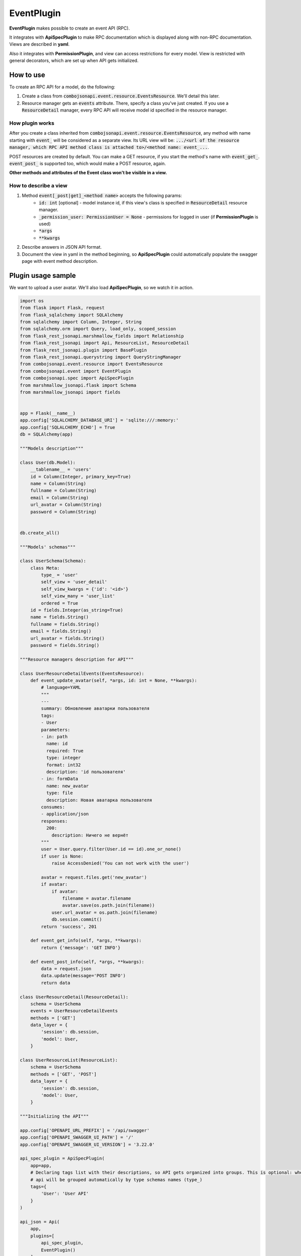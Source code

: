 EventPlugin
-----------

**EventPlugin** makes possible to create an event API (RPC).

It integrates with **ApiSpecPlugin** to make RPC documentation which is displayed along with non-RPC documentation. Views are described in **yaml**.

Also it integrates with **PermissionPlugin**, and view can access restrictions for every model. View is restricted with general decorators, which are set up when API gets initialized.

How to use
~~~~~~~~~~
To create an RPC API for a model, do the following:

1. Create a class from :code:`combojsonapi.event.resource.EventsResource`. We'll detail this later.
2. Resource manager gets an :code:`events` attribute. There, specify a class you've just created. If you use a :code:`ResourceDetail` manager, every RPC API will receive model id specified in the resource manager.

How plugin works
""""""""""""""""

After you create a class inherited from :code:`combojsonapi.event.resource.EventsResource`,
any method with name starting with :code:`event_` will be considered as a separate view.
Its URL view will be: :code:`.../<url of the resource manager, which RPC API method class is attached to>/<method name: event_...`.

POST resources are created by default. You can make a GET resource, if you start the method's name with :code:`event_get_`. :code:`event_post_` is supported too, which would make a POST resource, again.

**Other methods and attributes of the Event class won't be visible in a view.**

How to describe a view
""""""""""""""""""""""

1. Method :code:`event[_post|get]_<method name>` accepts the following params:
    * :code:`id: int` [optional] - model instance id, if this view's class is specified in :code:`ResourceDetail` resource manager.
    * :code:`_permission_user: PermissionUser = None` - permissions for logged in user (if **PermissionPlugin** is used)
    * :code:`*args`
    * :code:`**kwargs`
2. Describe answers in JSON API format.
3. Document the view in yaml in the method beginning, so **ApiSpecPlugin** could automatically populate the swagger page with event method description.


Plugin usage sample
~~~~~~~~~~~~~~~~~~~

We want to upload a user avatar. We'll also load **ApiSpecPlugin**, so we watch it in action.

.. code:: python

    import os
    from flask import Flask, request
    from flask_sqlalchemy import SQLAlchemy
    from sqlalchemy import Column, Integer, String
    from sqlalchemy.orm import Query, load_only, scoped_session
    from flask_rest_jsonapi.marshmallow_fields import Relationship
    from flask_rest_jsonapi import Api, ResourceList, ResourceDetail
    from flask_rest_jsonapi.plugin import BasePlugin
    from flask_rest_jsonapi.querystring import QueryStringManager
    from combojsonapi.event.resource import EventsResource
    from combojsonapi.event import EventPlugin
    from combojsonapi.spec import ApiSpecPlugin
    from marshmallow_jsonapi.flask import Schema
    from marshmallow_jsonapi import fields


    app = Flask(__name__)
    app.config['SQLALCHEMY_DATABASE_URI'] = 'sqlite:///:memory:'
    app.config['SQLALCHEMY_ECHO'] = True
    db = SQLAlchemy(app)

    """Models description"""

    class User(db.Model):
        __tablename__ = 'users'
        id = Column(Integer, primary_key=True)
        name = Column(String)
        fullname = Column(String)
        email = Column(String)
        url_avatar = Column(String)
        password = Column(String)


    db.create_all()

    """Models' schemas"""

    class UserSchema(Schema):
        class Meta:
            type_ = 'user'
            self_view = 'user_detail'
            self_view_kwargs = {'id': '<id>'}
            self_view_many = 'user_list'
            ordered = True
        id = fields.Integer(as_string=True)
        name = fields.String()
        fullname = fields.String()
        email = fields.String()
        url_avatar = fields.String()
        password = fields.String()

    """Resource managers description for API"""

    class UserResourceDetailEvents(EventsResource):
        def event_update_avatar(self, *args, id: int = None, **kwargs):
            # language=YAML
            """
            ---
            summary: Обновление аватарки пользователя
            tags:
            - User
            parameters:
            - in: path
              name: id
              required: True
              type: integer
              format: int32
              description: 'id пользователя'
            - in: formData
              name: new_avatar
              type: file
              description: Новая аватарка пользователя
            consumes:
            - application/json
            responses:
              200:
                description: Ничего не вернёт
            """
            user = User.query.filter(User.id == id).one_or_none()
            if user is None:
                raise AccessDenied('You can not work with the user')

            avatar = request.files.get('new_avatar')
            if avatar:
                if avatar:
                    filename = avatar.filename
                    avatar.save(os.path.join(filename))
                user.url_avatar = os.path.join(filename)
                db.session.commit()
            return 'success', 201

        def event_get_info(self, *args, **kwargs):
            return {'message': 'GET INFO'}

        def event_post_info(self, *args, **kwargs):
            data = request.json
            data.update(message='POST INFO')
            return data

    class UserResourceDetail(ResourceDetail):
        schema = UserSchema
        events = UserResourceDetailEvents
        methods = ['GET']
        data_layer = {
            'session': db.session,
            'model': User,
        }

    class UserResourceList(ResourceList):
        schema = UserSchema
        methods = ['GET', 'POST']
        data_layer = {
            'session': db.session,
            'model': User,
        }

    """Initializing the API"""

    app.config['OPENAPI_URL_PREFIX'] = '/api/swagger'
    app.config['OPENAPI_SWAGGER_UI_PATH'] = '/'
    app.config['OPENAPI_SWAGGER_UI_VERSION'] = '3.22.0'

    api_spec_plugin = ApiSpecPlugin(
        app=app,
        # Declaring tags list with their descriptions, so API gets organized into groups. This is optional: when there's no tags,
        # api will be grouped automatically by type schemas names (type_)
        tags={
            'User': 'User API'
        }
    )

    api_json = Api(
        app,
        plugins=[
            api_spec_plugin,
            EventPlugin()
        ]
    )
    api_json.route(UserResourceDetail, 'user_detail', '/api/user/<int:id>/', tag='User')
    api_json.route(UserResourceList, 'user_list', '/api/user/', tag='User')


    if __name__ == '__main__':
        for i in range(10):
            u = User(name=f'name{i}', fullname=f'fullname{i}', email=f'email{i}', password=f'password{i}')
            db.session.add(u)
        db.session.commit()
        app.run(port='9999')